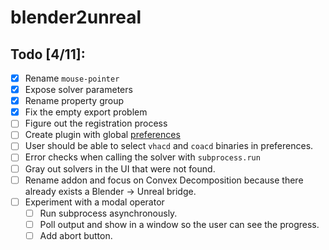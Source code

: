 * blender2unreal

** Todo [4/11]:
   - [X] Rename =mouse-pointer=
   - [X] Expose solver parameters
   - [X] Rename property group
   - [X] Fix the empty export problem
   - [ ] Figure out the registration process
   - [ ] Create plugin with global [[https://b3d.interplanety.org/en/add-on-preferences-panel/][preferences]]
   - [ ] User should be able to select =vhacd= and =coacd= binaries in preferences.
   - [ ] Error checks when calling the solver with =subprocess.run=
   - [ ] Gray out solvers in the UI that were not found.
   - [ ] Rename addon and focus on Convex Decomposition because there already
         exists a Blender -> Unreal bridge.
   - [ ] Experiment with a modal operator
     - [ ] Run subprocess asynchronously.
     - [ ] Poll output and show in a window so the user can see the progress.
     - [ ] Add abort button.
